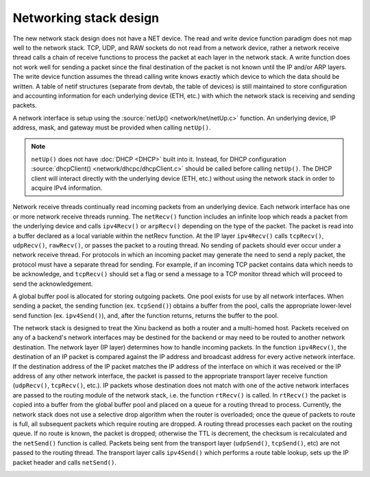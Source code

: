 Networking stack design
=======================

The new network stack design does not have a NET device. The read and
write device function paradigm does not map well to the network stack.
TCP, UDP, and RAW sockets do not read from a network device, rather a
network receive thread calls a chain of receive functions to process the
packet at each layer in the network stack. A write function does not
work well for sending a packet since the final destination of the packet
is not known until the IP and/or ARP layers. The write device function
assumes the thread calling write knows exactly which device to which the
data should be written. A table of netif structures (separate from
devtab, the table of devices) is still maintained to store configuration
and accounting information for each underlying device (ETH, etc.) with
which the network stack is receiving and sending packets.

A network interface is setup using the :source:`netUp()
<network/net/netUp.c>` function. An underlying device, IP address,
mask, and gateway must be provided when calling ``netUp()``.

.. note::
    ``netUp()`` does not have :doc:`DHCP <DHCP>` built into it.
    Instead, for DHCP configuration :source:`dhcpClient()
    <network/dhcpc/dhcpClient.c>` should be called before calling
    ``netUp()``.  The DHCP client will interact directly with the
    underlying device (ETH, etc.) without using the network stack in
    order to acquire IPv4 information.

Network receive threads continually read incoming packets from an
underlying device. Each network interface has one or more network
receive threads running. The ``netRecv()`` function includes an
infinite loop which reads a packet from the underlying device and
calls ``ipv4Recv()`` or ``arpRecv()`` depending on the type of the
packet. The packet is read into a buffer declared as a local variable
within the netRecv function. At the IP layer ``ipv4Recv()`` calls
``tcpRecv()``, ``udpRecv()``, ``rawRecv()``, or passes the packet to a
routing thread. No sending of packets should ever occur under a
network receive thread. For protocols in which an incoming packet may
generate the need to send a reply packet, the protocol must have a
separate thread for sending. For example, if an incoming TCP packet
contains data which needs to be acknowledge, and ``tcpRecv()`` should
set a flag or send a message to a TCP monitor thread which will
proceed to send the acknowledgement.

A global buffer pool is allocated for storing outgoing packets. One
pool exists for use by all network interfaces. When sending a packet,
the sending function (ex. ``tcpSend()``) obtains a buffer from the
pool, calls the appropriate lower-level send function (ex.
``ipv4Send()``), and, after the function returns, returns the buffer to
the pool.

The network stack is designed to treat the Xinu backend as both a
router and a multi-homed host. Packets received on any of a backend's
network interfaces may be destined for the backend or may need to be
routed to another network destination. The network layer (IP layer)
determines how to handle incoming packets. In the function
``ipv4Recv()``, the destination of an IP packet is compared against
the IP address and broadcast address for every active network
interface. If the destination address of the IP packet matches the IP
address of the interface on which it was received or the IP address of
any other network interface, the packet is passed to the appropriate
transport layer receive function (``udpRecv()``, ``tcpRecv()``, etc.).
IP packets whose destination does not match with one of the active
network interfaces are passed to the routing module of the network
stack, i.e. the function ``rtRecv()`` is called. In ``rtRecv()`` the
packet is copied into a buffer from the global buffer pool and placed
on a queue for a routing thread to process. Currently, the network
stack does not use a selective drop algorithm when the router is
overloaded; once the queue of packets to route is full, all subsequent
packets which require routing are dropped. A routing thread processes
each packet on the routing queue. If no route is known, the packet is
dropped; otherwise the TTL is decrement, the checksum is recalculated
and the ``netSend()`` function is called. Packets being sent from the
transport layer (``udpSend()``, ``tcpSend()``, etc) are not passed to
the routing thread. The transport layer calls ``ipv4Send()`` which
performs a route table lookup, sets up the IP packet header and calls
``netSend()``.

.. image:: XINUNetStack-Screen.jpeg
   :width: 600px
